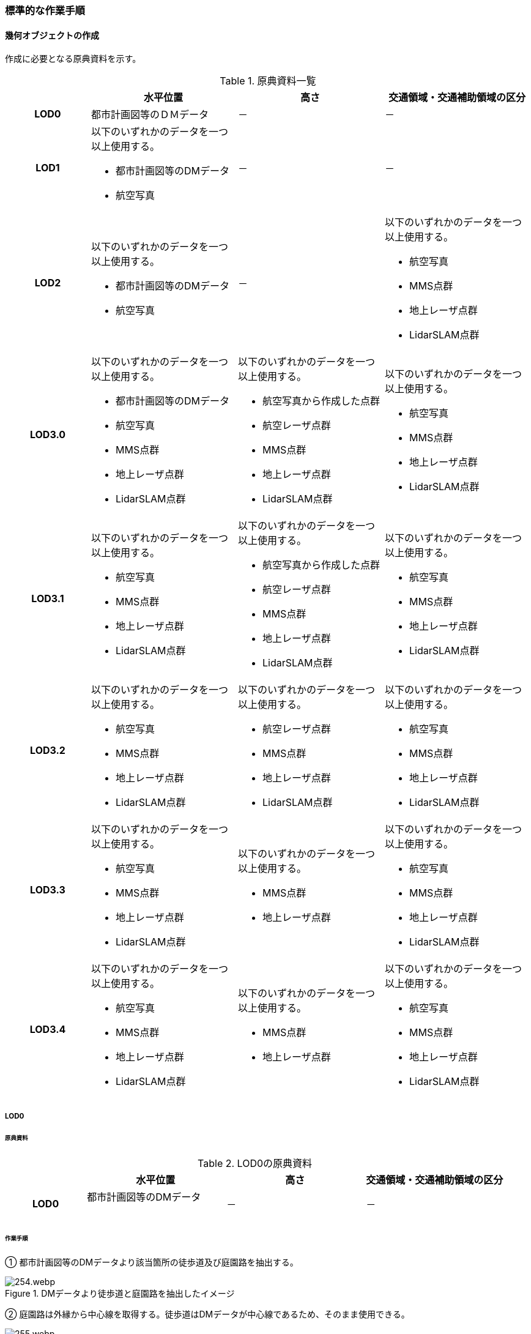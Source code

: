 [[tocF_03]]
=== 標準的な作業手順

[[tocF_03_01]]
==== 幾何オブジェクトの作成

作成に必要となる原典資料を示す。

[[tab-F-3]]
[cols="4a,7a,7a,7a"]
.原典資料一覧
|===
h| h| 水平位置 h| 高さ h| 交通領域・交通補助領域の区分
h| LOD0 | 都市計画図等のＤＭデータ | － | －
h| LOD1
| 以下のいずれかのデータを一つ以上使用する。

* 都市計画図等のDMデータ
* 航空写真
| －
| －

h| LOD2
| 以下のいずれかのデータを一つ以上使用する。

* 都市計画図等のDMデータ
* 航空写真
| －
| 以下のいずれかのデータを一つ以上使用する。

* 航空写真
* MMS点群
* 地上レーザ点群
* LidarSLAM点群

h| LOD3.0
| 以下のいずれかのデータを一つ以上使用する。

* 都市計画図等のDMデータ
* 航空写真
* MMS点群
* 地上レーザ点群
* LidarSLAM点群
| 以下のいずれかのデータを一つ以上使用する。

* 航空写真から作成した点群
* 航空レーザ点群
* MMS点群
* 地上レーザ点群
* LidarSLAM点群
| 以下のいずれかのデータを一つ以上使用する。

* 航空写真
* MMS点群
* 地上レーザ点群
* LidarSLAM点群

h| LOD3.1
| 以下のいずれかのデータを一つ以上使用する。

* 航空写真
* MMS点群
* 地上レーザ点群
* LidarSLAM点群
| 以下のいずれかのデータを一つ以上使用する。

* 航空写真から作成した点群
* 航空レーザ点群
* MMS点群
* 地上レーザ点群
* LidarSLAM点群
| 以下のいずれかのデータを一つ以上使用する。

* 航空写真
* MMS点群
* 地上レーザ点群
* LidarSLAM点群

h| LOD3.2
| 以下のいずれかのデータを一つ以上使用する。

* 航空写真
* MMS点群
* 地上レーザ点群
* LidarSLAM点群
| 以下のいずれかのデータを一つ以上使用する。

* 航空レーザ点群
* MMS点群
* 地上レーザ点群
* LidarSLAM点群
| 以下のいずれかのデータを一つ以上使用する。

* 航空写真
* MMS点群
* 地上レーザ点群
* LidarSLAM点群

h| LOD3.3
| 以下のいずれかのデータを一つ以上使用する。

* 航空写真
* MMS点群
* 地上レーザ点群
* LidarSLAM点群
| 以下のいずれかのデータを一つ以上使用する。

* MMS点群
* 地上レーザ点群
| 以下のいずれかのデータを一つ以上使用する。

* 航空写真
* MMS点群
* 地上レーザ点群
* LidarSLAM点群

h| LOD3.4
| 以下のいずれかのデータを一つ以上使用する。

* 航空写真
* MMS点群
* 地上レーザ点群
* LidarSLAM点群
| 以下のいずれかのデータを一つ以上使用する。

* MMS点群
* 地上レーザ点群
| 以下のいずれかのデータを一つ以上使用する。

* 航空写真
* MMS点群
* 地上レーザ点群
* LidarSLAM点群

|===

===== LOD0

====== 原典資料

[[tab-F-4]]
[cols="4a,7a,7a,7a"]
.LOD0の原典資料
|===
h| h| 水平位置 h| 高さ h| 交通領域・交通補助領域の区分
h| LOD0
| 都市計画図等のDMデータ +
　
| －
| －

|===

====== 作業手順

① 都市計画図等のDMデータより該当箇所の徒歩道及び庭園路を抽出する。

[[fig-F-1]]
.DMデータより徒歩道と庭園路を抽出したイメージ
image::images/254.webp.png[]

② 庭園路は外縁から中心線を取得する。徒歩道はDMデータが中心線であるため、そのまま使用できる。

[[fig-F-2]]
.中心線の取得
image::images/255.webp.png[]

===== LOD1

====== 原典資料

[[tab-F-5]]
[cols="4a,7a,7a,7a"]
.LOD1の原典資料
|===
h| h| 水平位置 h| 高さ h| 交通領域・交通補助領域の区分
h| LOD1
| 以下のいずれかのデータを一つ以上使用する。

* 都市計画図等のDMデータ
* 航空写真
| －
| －

|===

====== 作業手順

① 航空写真等を参考に外形線に囲まれた範囲を徒歩道の面として取得する。

② 庭園路はDMデータから取得した庭園路縁を使用し、面を作成してもよい。

③ 交差部で区切る。

[[fig-F-3]]
.交通（徒歩道）モデルの取得イメージ
image::images/256.webp.png[]

交通（徒歩道）モデル（LOD1）の作成例を<<fig-F-4>>に示す。

[[fig-F-4]]
.交通（徒歩道）モデル（LOD1）の作成例
image::images/257.webp.png[]

===== LOD2

====== 原典資料

[[tab-F-6]]
[cols="4a,7a,7a,7a"]
.LOD2の原典資料
|===
h| h| 水平位置 h| 高さ h| 交通領域・交通補助領域の区分
h| LOD2
| 以下のいずれかのデータを一つ以上使用する。

* 都市計画図等のDMデータ
* 航空写真
| －
| 以下のいずれかのデータを一つ以上使用する。

* 航空写真
* MMS点群
* 地上レーザ点群
* LidarSLAM点群

|===

====== 作業手順

① 航空写真又は点群データを参考に、交通（徒歩道）モデル（LOD1）を車道、車道交差部、歩道部及び島に区分する（<<fig-F-5>>）。

② 歩道及び車道の区分が島又は路面標示により示されていない場合は、歩道部として取得する。

③ ②までに取得した面の高さは0とする。

交通（徒歩道）モデル（LOD2）の作成例を<<fig-F-5>>及び<<fig-F-6>>に示す。

[[fig-F-5]]
.交通（徒歩道）モデル（LOD2）の車道交差部の例
image::images/258.webp.png[]

<<fig-F-5>>及び<<fig-F-6>>では、車道交差部が存在しないため交差部の区切りはあるが歩道部となる。

[[fig-F-6]]
.交通（徒歩道）モデル（LOD2）の作成例
image::images/259.webp.png[]

===== LOD3.0

====== 原典資料

[[tab-F-7]]
[cols="4a,7a,7a,7a"]
.LOD3.0の原典資料
|===
h| h| 水平位置 h| 高さ h| 交通領域・交通補助領域の区分
h| LOD3.0
| 以下のいずれかのデータを一つ以上使用する。

* 都市計画図等のDMデータ
* 航空写真
* MMS点群
* 地上レーザ点群
* LidarSLAM点群
| 以下のいずれかのデータを一つ以上使用する。

* 航空写真から作成した点群
* 航空レーザ点群
* MMS点群
* 地上レーザ点群
* LidarSLAM点群
| 以下のいずれかのデータを一つ以上使用する。

* 航空写真
* MMS点群
* 地上レーザ点群
* LidarSLAM点群

|===

====== 作業手順

① 点群データを参考に、LOD2モデルに高さを付与する。付与する高さは横断方向に一律の高さとする。ただし、傾斜のある道と接する部分は横断方向に高さが一律ではない区間が発生する。

[[fig-F-7]]
.横断方向が一律ではない区間のイメージ
image::images/260.webp.png[]

② 階段がある場合は最上段と最下段を結ぶスロープ形状で表現する。 +
交通（徒歩道）モデル（LOD3.0）の作成例を<<fig-F-8>>及び<<fig-F-9>>に示す。

[[fig-F-8]]
.交通（徒歩道）モデル（LOD3.0）の作成イメージ
image::images/261.webp.png[]

[[fig-F-9]]
.交通（徒歩道）モデル（LOD3.0）の斜めから見た作成イメージ
image::images/262.webp.png[]

===== LOD3.1

====== 原典資料

[[tab-F-8]]
[cols="4a,7a,7a,7a"]
.LOD3.1の原典資料
|===
h| h| 水平位置 h| 高さ h| 交通領域・交通補助領域の区分
h| LOD3.1
| 以下のいずれかのデータを一つ以上使用する。

* 航空写真
* MMS点群
* 地上レーザ点群
* LidarSLAM点群
| 以下のいずれかのデータを一つ以上使用する。

* 航空写真から作成した点群
* 航空レーザ点群
* MMS点群
* 地上レーザ点群
* LidarSLAM点群
| 以下のいずれかのデータを一つ以上使用する。

* 航空写真
* MMS点群
* 地上レーザ点群
* LidarSLAM点群

|===

====== 作業手順

① MMS点群から三次元図化により道路縁を新規に取得する。三次元図化はMMS点群を基本とする。周辺環境によって航空写真から図化できる場合もあるが、道路幅員に数十㎝程度のずれが生じる可能性がある。また航空写真から図化する場合、立体交差部は現地補足が必要となる。

② 航空写真又は点群データを参考に交差部・道路構造が変化する場所・位置正確度や取得方法が変わる場所で区切る。交差部は停止線の延長で区切り取得する。停止線がない場合は、要件D-5の説明にある区切り例を参考に区切り取得する。（LOD3.0と同じ区切り位置となる）

③ LOD2と同様に航空写真又は点群データを参考に車道部、車道交差部、歩道部、島に区分する。

④ 航空写真又は点群データを参考に道路区画線を判読し、車道内の車線を区分する。

LOD3.1では、停止線がある場合はtran:Trackを停止線の延長で区切る。これにより、LOD1及びLOD2で作成したtran:Trackの形状と、LOD3.1で作成した面の形状は異なる。しかしながら、LOD3.1で作成した面が、LOD1及びLOD2で作成した面が同一のtran:Trackの幾何オブジェクトだと判断できる場合は、当該LOD1及びLOD2の面を空間属性としてもつtran:Trackの空間属性として作成したLOD3.1の面を扱う（すなわち、当該tran:Trackのtran:lod3MultiSurfaceとする）。

[[fig-F-10]]
.tran:Trackのインスタンスを統合する場合のイメージ
image::images/263.webp.png[]

[[fig-F-11]]
.交通（徒歩道）モデル（LOD3.1）作成イメージ
image::images/264.webp.png[]

===== LOD3.2

====== 原典資料

[[tab-F-9]]
[cols="4a,7a,7a,7a"]
.LOD3.2の原典資料
|===
h| h| 水平位置 h| 高さ h| 交通領域・交通補助領域の区分
h| LOD3.2
| 以下のいずれかのデータを一つ以上使用する。

* 航空写真
* MMS点群
* 地上レーザ点群
* LidarSLAM点群
| 以下のいずれかのデータを一つ以上使用する。

* 航空レーザ点群
* MMS点群
* 地上レーザ点群
* LidarSLAM点群
| 以下のいずれかのデータを一つ以上使用する。

* 航空写真
* MMS点群
* 地上レーザ点群
* LidarSLAM点群

|===

====== 作業手順

① 航空写真や点群データを参考に、交通（徒歩道）モデル（LOD3.1）の徒歩道上の植栽を区分する。

② 点群データを参考に、高さ15cm以上の段差を表現する。 +
交通（徒歩道）モデル（LOD3.2）の作成例を<<fig-F-12>>に示す。

[[fig-F-12]]
.交通（徒歩道）モデル（LOD3.2）の作成例
image::images/265.webp.png[]

===== LOD3.3

====== 原典資料

[[tab-F-10]]
[cols="4a,7a,7a,7a"]
.LOD3.3の原典資料
|===
h| h| 水平位置 h| 高さ h| 交通領域・交通補助領域の区分
h| LOD3.3
| 以下のいずれかのデータを一つ以上使用する。

* 航空写真
* MMS点群
* 地上レーザ点群
* LidarSLAM点群
| 以下のいずれかのデータを一つ以上使用する。

* MMS点群
* 地上レーザ点群
| 以下のいずれかのデータを一つ以上使用する。

* 航空写真
* MMS点群
* 地上レーザ点群
* LidarSLAM点群

|===

====== 作業手順

① 点群データを参考に、交通（徒歩道）モデル（LOD3.2）に対し2cm以上の段差を表現する。 +
交通（徒歩道）モデル（LOD3.3）の作成例を<<fig-F-13>>に示す。

[[fig-F-13]]
.交通モデル（徒歩道）モデル（LOD3.3）の作成イメージ
image::images/266.webp.png[]

===== LOD3.4

====== 原典資料

[[tab-F-11]]
[cols="4a,7a,7a,7a"]
.LOD3.4の原典資料
|===
h| h| 水平位置 h| 高さ h| 交通領域・交通補助領域の区分
h| LOD3.4
| 以下のいずれかのデータを一つ以上使用する。

* 航空写真
* MMS点群
* 地上レーザ点群
* LidarSLAM点群
| 以下のいずれかのデータを一つ以上使用する。

* MMS点群
* 地上レーザ点群
| 以下のいずれかのデータを一つ以上使用する。

* 航空写真
* MMS点群
* 地上レーザ点群
* LidarSLAM点群

|===

====== 作業手順

① LOD3.3モデルから、ユースケースに応じて区分を細分化する。 +
交通（徒歩道）モデル（LOD3.4）の作成例を<<fig-F-13>>に示す。この例では、駐輪区画を区分している

[[fig-F-14]]
.交通モデル（徒歩道）モデル（LOD3.4）の作成イメージ
image::images/267.webp.png[]


[[tocF_03_02]]
==== 作業上の留意事項


===== 道路と徒歩道の接合部の表現

道路と徒歩道（tran:Track）の接合する場所を区切らない。

[[fig-F-15]]
.道路と徒歩道（歩行者用）の接合部の表現（LOD2以上の場合）
image::images/268.webp.png[]

なお、<<fig-F-14>>は交通（道路）モデル（LOD2）又は交通（道路）モデル（LOD3）の図であるが、交通（道路）モデル（LOD1）の場合も同様に区切る必要はない（<<fig-F-15>>）。

[[fig-F-16]]
.道路と徒歩道（歩行者用）の接合部の表現（LOD1）
image::images/269.webp.png[]

===== 車道交差部と歩道部の機能を両方もつ場合の交通領域の機能の入力の優先順位

LOD2又はLOD3を作成する際に、歩道部であるが車両が通行できる交通領域が存在する場合がある。このような交通領域の機能（tran:function）は、車道交差部とすることを基本とする。その際は、歩道部の境界線を用いて車道交差部を二つに分ける。 +
ただし、ユースケースにおいて歩道部の連続性が必要である場合は交通領域の機能（tran:function）を歩道部とできる。


